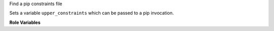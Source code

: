 Find a pip constraints file

Sets a variable ``upper_constraints`` which can be passed to a pip invocation.

**Role Variables**

.. zuul:rolevar:: constraints_file

   Optional path to a pip constraints file for installing python libraries.
